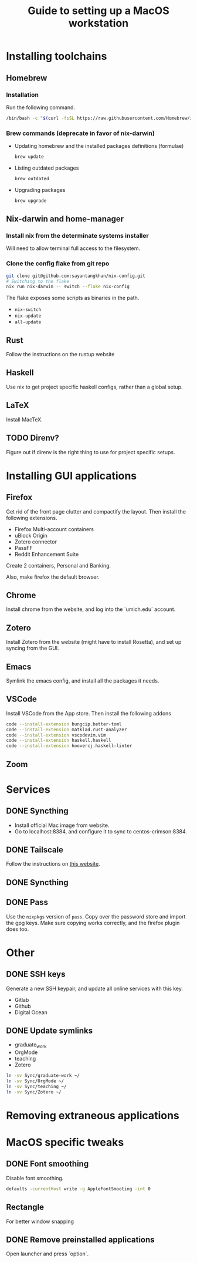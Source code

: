 #+STARTUP: indent
#+STARTUP: overview
#+TITLE: Guide to setting up a MacOS workstation

* Installing toolchains
** Homebrew
*** Installation
Run the following command.
#+BEGIN_SRC sh
/bin/bash -c "$(curl -fsSL https://raw.githubusercontent.com/Homebrew/install/HEAD/install.sh)"
#+END_SRC
*** Brew commands (deprecate in favor of nix-darwin)
- Updating homebrew and the installed packages definitions (formulae)
  #+BEGIN_SRC sh
  brew update
  #+END_SRC
- Listing outdated packages
  #+BEGIN_SRC sh
  brew outdated
  #+END_SRC
- Upgrading packages
  #+BEGIN_SRC sh
  brew upgrade
  #+END_SRC
** Nix-darwin and home-manager
*** Install nix from the determinate systems installer
Will need to allow terminal full access to the filesystem.
*** Clone the config flake from git repo
#+BEGIN_SRC sh
git clone git@github.com:sayantangkhan/nix-config.git
# Switching to the flake
nix run nix-darwin -- switch --flake nix-config
#+END_SRC
The flake exposes some scripts as binaries in the path.
- ~nix-switch~
- ~nix-update~
- ~all-update~
** Rust
Follow the instructions on the rustup website
** Haskell
Use nix to get project specific haskell configs, rather than a global setup.
** LaTeX
Install MacTeX.
** TODO Direnv?
Figure out if direnv is the right thing to use for project specific setups.
* Installing GUI applications
** Firefox
Get rid of the front page clutter and compactify the layout. Then
install the following extensions.
- Firefox Multi-account containers
- uBlock Origin
- Zotero connector
- PassFF
- Reddit Enhancement Suite

Create 2 containers, Personal and Banking.

Also, make firefox the default browser.
** Chrome
Install chrome from the website, and log into the `umich.edu` account.
** Zotero
Install Zotero from the website (might have to install Rosetta), and set up syncing from the GUI.
** Emacs
Symlink the emacs config, and install all the packages it needs.
** VSCode
Install VSCode from the App store. Then install the following addons
#+BEGIN_SRC sh
code --install-extension bungcip.better-toml
code --install-extension matklad.rust-analyzer
code --install-extension vscodevim.vim
code --install-extension haskell.haskell
code --install-extension hoovercj.haskell-linter
#+END_SRC
** Zoom
* Services
** DONE Syncthing
- Install official Mac image from website.
- Go to localhost:8384, and configure it to sync to centos-crimson:8384.
** DONE Tailscale
Follow the instructions on [[https://tailscale.com/download/mac][this website]].
** DONE Syncthing
** DONE Pass
Use the ~nixpkgs~ version of ~pass~. Copy over the password store and import the gpg keys.
Make sure copying works correctly, and the firefox plugin does too.
* Other
** DONE SSH keys
Generate a new SSH keypair, and update all online services with this key.
- Gitlab
- Github
- Digital Ocean
** DONE Update symlinks
- graduate_work
- OrgMode
- teaching
- Zotero
#+BEGIN_SRC sh
ln -sv Sync/graduate-work ~/
ln -sv Sync/OrgMode ~/
ln -sv Sync/teaching ~/
ln -sv Sync/Zotero ~/
#+END_SRC
* Removing extraneous applications
* MacOS specific tweaks
** DONE Font smoothing
Disable font smoothing.
#+BEGIN_SRC sh
defaults -currentHost write -g AppleFontSmooting -int 0
#+END_SRC
** Rectangle
For better window snapping
** DONE Remove preinstalled applications
Open launcher and press `option`.
